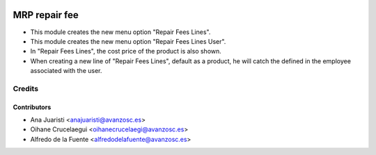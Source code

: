 .. image:: https://img.shields.io/badge/licence-AGPL--3-blue.svg
   :target: http://www.gnu.org/licenses/agpl-3.0-standalone.html
   :alt: License: AGPL-3

==============
MRP repair fee
==============

* This module creates the new menu option "Repair Fees Lines".
* This module creates the new menu option "Repair Fees Lines User".
* In "Repair Fees Lines", the cost price of the product is also shown.
* When creating a new line of "Repair Fees Lines", default as a product, he
  will catch the defined in the employee associated with the user.

Credits
=======

Contributors
------------
* Ana Juaristi <anajuaristi@avanzosc.es>
* Oihane Crucelaegui <oihanecrucelaegi@avanzosc.es>
* Alfredo de la Fuente <alfredodelafuente@avanzosc.es>
